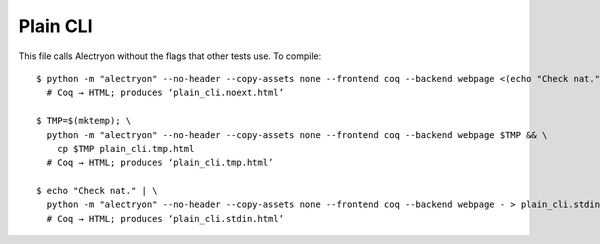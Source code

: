 ===========
 Plain CLI
===========

This file calls Alectryon without the flags that other tests use.  To compile::

   $ python -m "alectryon" --no-header --copy-assets none --frontend coq --backend webpage <(echo "Check nat.") -o - > plain_cli.noext.html
     # Coq → HTML; produces ‘plain_cli.noext.html’

   $ TMP=$(mktemp); \
     python -m "alectryon" --no-header --copy-assets none --frontend coq --backend webpage $TMP && \
       cp $TMP plain_cli.tmp.html
     # Coq → HTML; produces ‘plain_cli.tmp.html’

   $ echo "Check nat." | \
     python -m "alectryon" --no-header --copy-assets none --frontend coq --backend webpage - > plain_cli.stdin.html
     # Coq → HTML; produces ‘plain_cli.stdin.html’
